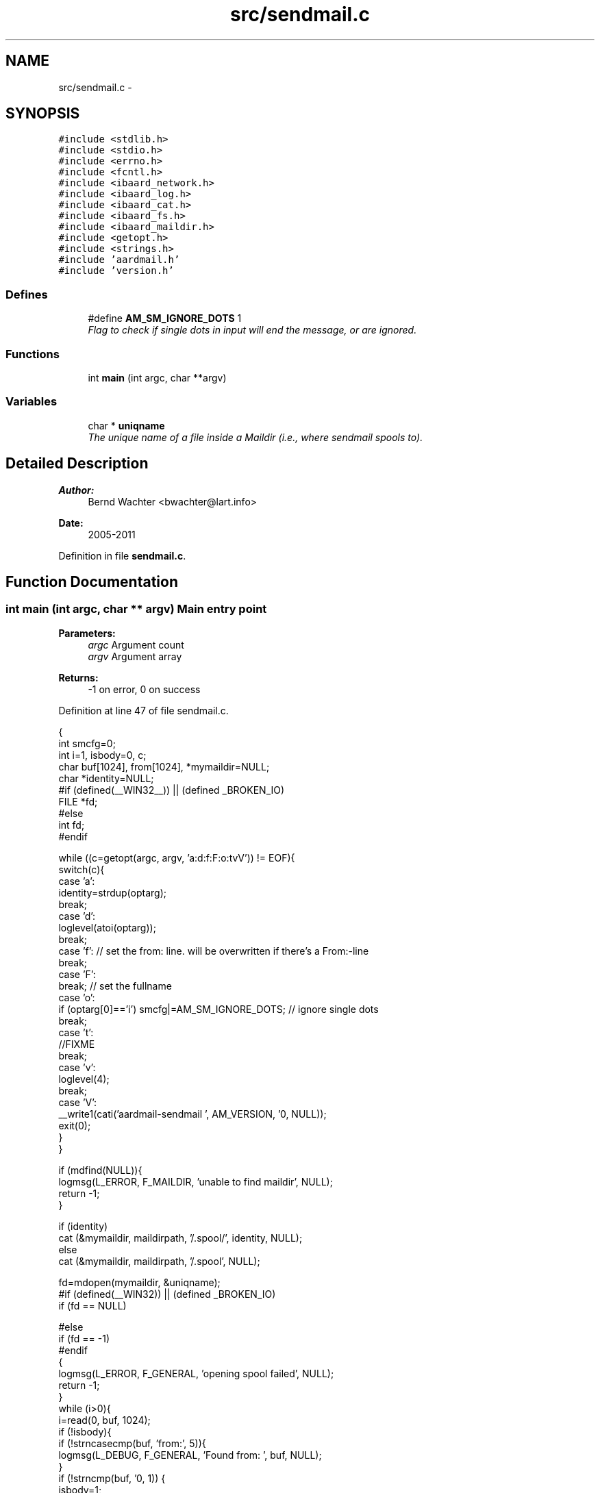 .TH "src/sendmail.c" 3 "Sun Aug 7 2011" "aardmail" \" -*- nroff -*-
.ad l
.nh
.SH NAME
src/sendmail.c \- 
.SH SYNOPSIS
.br
.PP
\fC#include <stdlib.h>\fP
.br
\fC#include <stdio.h>\fP
.br
\fC#include <errno.h>\fP
.br
\fC#include <fcntl.h>\fP
.br
\fC#include <ibaard_network.h>\fP
.br
\fC#include <ibaard_log.h>\fP
.br
\fC#include <ibaard_cat.h>\fP
.br
\fC#include <ibaard_fs.h>\fP
.br
\fC#include <ibaard_maildir.h>\fP
.br
\fC#include <getopt.h>\fP
.br
\fC#include <strings.h>\fP
.br
\fC#include 'aardmail.h'\fP
.br
\fC#include 'version.h'\fP
.br

.SS "Defines"

.in +1c
.ti -1c
.RI "#define \fBAM_SM_IGNORE_DOTS\fP   1"
.br
.RI "\fIFlag to check if single dots in input will end the message, or are ignored. \fP"
.in -1c
.SS "Functions"

.in +1c
.ti -1c
.RI "int \fBmain\fP (int argc, char **argv)"
.br
.in -1c
.SS "Variables"

.in +1c
.ti -1c
.RI "char * \fBuniqname\fP"
.br
.RI "\fIThe unique name of a file inside a Maildir (i.e., where sendmail spools to). \fP"
.in -1c
.SH "Detailed Description"
.PP 
\fBAuthor:\fP
.RS 4
Bernd Wachter <bwachter@lart.info> 
.RE
.PP
\fBDate:\fP
.RS 4
2005-2011 
.RE
.PP

.PP
Definition in file \fBsendmail.c\fP.
.SH "Function Documentation"
.PP 
.SS "int main (int argc, char ** argv)"Main entry point
.PP
\fBParameters:\fP
.RS 4
\fIargc\fP Argument count 
.br
\fIargv\fP Argument array 
.RE
.PP
\fBReturns:\fP
.RS 4
-1 on error, 0 on success 
.RE
.PP

.PP
Definition at line 47 of file sendmail.c.
.PP
.nf
                               {
  int smcfg=0;
  int i=1, isbody=0, c;
  char buf[1024], from[1024], *mymaildir=NULL;
  char *identity=NULL;
#if (defined(__WIN32__)) || (defined _BROKEN_IO)
  FILE *fd;
#else
  int fd;
#endif

  while ((c=getopt(argc, argv, 'a:d:f:F:o:tvV')) != EOF){
    switch(c){
      case 'a':
        identity=strdup(optarg);
        break;
      case 'd':
        loglevel(atoi(optarg));
        break;
      case 'f': // set the from: line. will be overwritten if there's a From:-line
        break;
      case 'F':
        break; // set the fullname
      case 'o':
        if (optarg[0]=='i') smcfg|=AM_SM_IGNORE_DOTS; // ignore single dots
        break;
      case 't':
        //FIXME
        break;
      case 'v':
        loglevel(4);
        break;
      case 'V':
        __write1(cati('aardmail-sendmail ', AM_VERSION, '\n', NULL));
        exit(0);
    }
  }

  if (mdfind(NULL)){
    logmsg(L_ERROR, F_MAILDIR, 'unable to find maildir', NULL);
    return -1;
  }

  if (identity)
    cat (&mymaildir, maildirpath, '/.spool/', identity, NULL);
  else
    cat (&mymaildir, maildirpath, '/.spool', NULL);

  fd=mdopen(mymaildir, &uniqname);
#if (defined(__WIN32)) || (defined _BROKEN_IO)
  if (fd == NULL)

#else
    if (fd == -1)
#endif
    {
      logmsg(L_ERROR, F_GENERAL, 'opening spool failed', NULL);
      return -1;
    }
  while (i>0){
    i=read(0, buf, 1024);
    if (!isbody){
      if (!strncasecmp(buf, 'from:', 5)){
        logmsg(L_DEBUG, F_GENERAL, 'Found from: ', buf, NULL);
      }
      if (!strncmp(buf, '\n', 1)) {
        isbody=1;
        if (!strncmp(from, '\0', 1)){
          logmsg(L_ERROR, F_GENERAL, 'Unable to figure out From:', NULL);
          goto error;
        }
        // header time ;)
      }
    }
    if (!strncmp(buf+i-2, '\r\n', 2)) {
      logmsg(L_ERROR, F_GENERAL, 'Having \\r\\n in the input is bad for your karma', NULL);
      goto error;
    }
    if (!strncmp(buf+i-2, '.\n', 2) && !(smcfg & AM_SM_IGNORE_DOTS)) break;
    filewrite(fd, buf, i);
  }
  return mdclose(mymaildir, &uniqname, fd);

  error:
  logmsg(L_ERROR, F_GENERAL, 'some stupid error occured', NULL);
  return -1;
}
.fi
.SH "Author"
.PP 
Generated automatically by Doxygen for aardmail from the source code.
